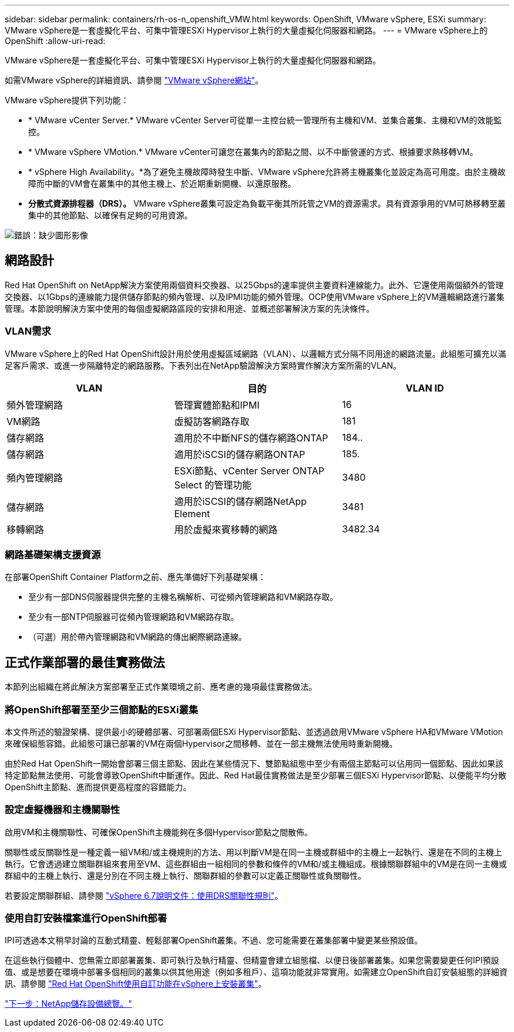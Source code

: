 ---
sidebar: sidebar 
permalink: containers/rh-os-n_openshift_VMW.html 
keywords: OpenShift, VMware vSphere, ESXi 
summary: VMware vSphere是一套虛擬化平台、可集中管理ESXi Hypervisor上執行的大量虛擬化伺服器和網路。 
---
= VMware vSphere上的OpenShift
:allow-uri-read: 


VMware vSphere是一套虛擬化平台、可集中管理ESXi Hypervisor上執行的大量虛擬化伺服器和網路。

如需VMware vSphere的詳細資訊、請參閱 https://www.vmware.com/products/vsphere.html["VMware vSphere網站"^]。

VMware vSphere提供下列功能：

* * VMware vCenter Server.* VMware vCenter Server可從單一主控台統一管理所有主機和VM、並集合叢集、主機和VM的效能監控。
* * VMware vSphere VMotion.* VMware vCenter可讓您在叢集內的節點之間、以不中斷營運的方式、根據要求熱移轉VM。
* * vSphere High Availability。*為了避免主機故障時發生中斷、VMware vSphere允許將主機叢集化並設定為高可用度。由於主機故障而中斷的VM會在叢集中的其他主機上、於近期重新開機、以還原服務。
* *分散式資源排程器（DRS）。* VMware vSphere叢集可設定為負載平衡其所託管之VM的資源需求。具有資源爭用的VM可熱移轉至叢集中的其他節點、以確保有足夠的可用資源。


image:redhat_openshift_image33.png["錯誤：缺少圖形影像"]



== 網路設計

Red Hat OpenShift on NetApp解決方案使用兩個資料交換器、以25Gbps的速率提供主要資料連線能力。此外、它還使用兩個額外的管理交換器、以1Gbps的連線能力提供儲存節點的頻內管理、以及IPMI功能的頻外管理。OCP使用VMware vSphere上的VM邏輯網路進行叢集管理。本節說明解決方案中使用的每個虛擬網路區段的安排和用途、並概述部署解決方案的先決條件。



=== VLAN需求

VMware vSphere上的Red Hat OpenShift設計用於使用虛擬區域網路（VLAN）、以邏輯方式分隔不同用途的網路流量。此組態可擴充以滿足客戶需求、或進一步隔離特定的網路服務。下表列出在NetApp驗證解決方案時實作解決方案所需的VLAN。

|===
| VLAN | 目的 | VLAN ID 


| 頻外管理網路 | 管理實體節點和IPMI | 16 


| VM網路 | 虛擬訪客網路存取 | 181 


| 儲存網路 | 適用於不中斷NFS的儲存網路ONTAP | 184.. 


| 儲存網路 | 適用於iSCSI的儲存網路ONTAP | 185. 


| 頻內管理網路 | ESXi節點、vCenter Server ONTAP Select 的管理功能 | 3480 


| 儲存網路 | 適用於iSCSI的儲存網路NetApp Element | 3481 


| 移轉網路 | 用於虛擬來賓移轉的網路 | 3482.34 
|===


=== 網路基礎架構支援資源

在部署OpenShift Container Platform之前、應先準備好下列基礎架構：

* 至少有一部DNS伺服器提供完整的主機名稱解析、可從頻內管理網路和VM網路存取。
* 至少有一部NTP伺服器可從頻內管理網路和VM網路存取。
* （可選）用於帶內管理網路和VM網路的傳出網際網路連線。




== 正式作業部署的最佳實務做法

本節列出組織在將此解決方案部署至正式作業環境之前、應考慮的幾項最佳實務做法。



=== 將OpenShift部署至至少三個節點的ESXi叢集

本文件所述的驗證架構、提供最小的硬體部署、可部署兩個ESXi Hypervisor節點、並透過啟用VMware vSphere HA和VMware VMotion來確保組態容錯。此組態可讓已部署的VM在兩個Hypervisor之間移轉、並在一部主機無法使用時重新開機。

由於Red Hat OpenShift一開始會部署三個主節點、因此在某些情況下、雙節點組態中至少有兩個主節點可以佔用同一個節點、因此如果該特定節點無法使用、可能會導致OpenShift中斷運作。因此、Red Hat最佳實務做法是至少部署三個ESXi Hypervisor節點、以便能平均分散OpenShift主節點、進而提供更高程度的容錯能力。



=== 設定虛擬機器和主機關聯性

啟用VM和主機關聯性、可確保OpenShift主機能夠在多個Hypervisor節點之間散佈。

關聯性或反關聯性是一種定義一組VM和/或主機規則的方法、用以判斷VM是在同一主機或群組中的主機上一起執行、還是在不同的主機上執行。它會透過建立關聯群組來套用至VM、這些群組由一組相同的參數和條件的VM和/或主機組成。根據關聯群組中的VM是在同一主機或群組中的主機上執行、還是分別在不同主機上執行、關聯群組的參數可以定義正關聯性或負關聯性。

若要設定關聯群組、請參閱 https://docs.vmware.com/en/VMware-vSphere/6.7/com.vmware.vsphere.resmgmt.doc/GUID-FF28F29C-8B67-4EFF-A2EF-63B3537E6934.html["vSphere 6.7說明文件：使用DRS關聯性規則"^]。



=== 使用自訂安裝檔案進行OpenShift部署

IPI可透過本文稍早討論的互動式精靈、輕鬆部署OpenShift叢集。不過、您可能需要在叢集部署中變更某些預設值。

在這些執行個體中、您無需立即部署叢集、即可執行及執行精靈、但精靈會建立組態檔、以便日後部署叢集。如果您需要變更任何IPI預設值、或是想要在環境中部署多個相同的叢集以供其他用途（例如多租戶）、這項功能就非常實用。如需建立OpenShift自訂安裝組態的詳細資訊、請參閱 https://docs.openshift.com/container-platform/4.7/installing/installing_vsphere/installing-vsphere-installer-provisioned-customizations.html["Red Hat OpenShift使用自訂功能在vSphere上安裝叢集"^]。

link:rh-os-n_overview_netapp.html["下一步：NetApp儲存設備總覽。"]

